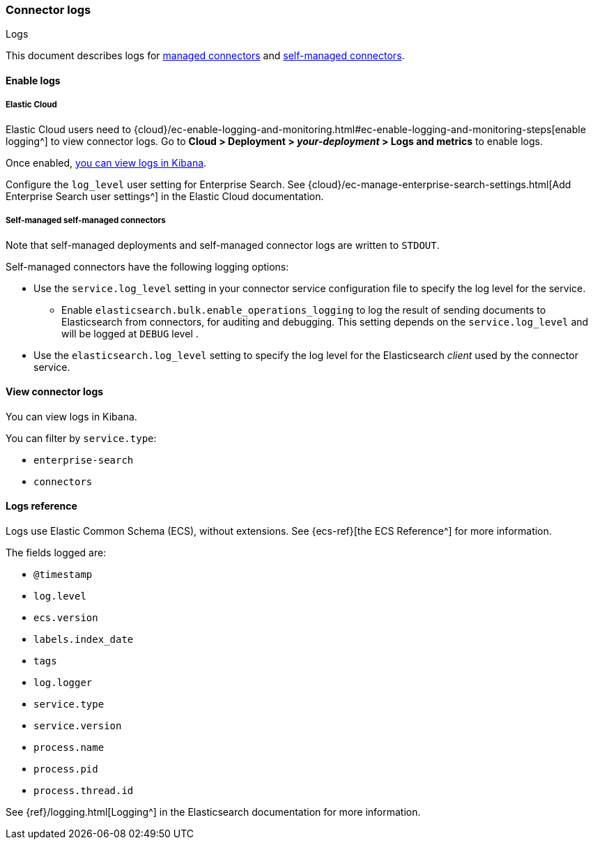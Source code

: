 [#es-connectors-logs]
=== Connector logs
++++
<titleabbrev>Logs</titleabbrev>
++++

This document describes logs for <<es-native-connectors,managed connectors>> and <<es-build-connector,self-managed connectors>>.

[discrete#es-connectors-logs-enable]
==== Enable logs

[discrete#es-connectors-logs-enable-cloud]
===== Elastic Cloud

Elastic Cloud users need to {cloud}/ec-enable-logging-and-monitoring.html#ec-enable-logging-and-monitoring-steps[enable logging^] to view connector logs.
Go to *Cloud > Deployment > _your-deployment_ > Logs and metrics* to enable logs.

Once enabled, <<es-connectors-logs-view, you can view logs in Kibana>>.

Configure the `log_level` user setting for Enterprise Search. See {cloud}/ec-manage-enterprise-search-settings.html[Add Enterprise Search user settings^] in the Elastic Cloud documentation.

[discrete#es-connectors-logs-enable-self-managed]
===== Self-managed self-managed connectors

Note that self-managed deployments and self-managed connector logs are written to `STDOUT`.

Self-managed connectors have the following logging options:

* Use the `service.log_level` setting in your connector service configuration file to specify the log level for the service.
** Enable `elasticsearch.bulk.enable_operations_logging` to log the result of sending documents to Elasticsearch from connectors, for auditing and debugging. This setting depends on the `service.log_level` and will be logged at `DEBUG` level .
* Use the `elasticsearch.log_level` setting to specify the log level for the Elasticsearch _client_ used by the connector service.

[discrete#es-connectors-logs-view]
==== View connector logs

You can view logs in Kibana.

You can filter by `service.type`:

- `enterprise-search`
- `connectors`

[discrete#es-connectors-logs-reference]
==== Logs reference

Logs use Elastic Common Schema (ECS), without extensions.
See {ecs-ref}[the ECS Reference^] for more information.

The fields logged are:

* `@timestamp`
* `log.level`
* `ecs.version`
* `labels.index_date`
* `tags`
* `log.logger`
* `service.type`
* `service.version`
* `process.name`
* `process.pid`
* `process.thread.id`

See {ref}/logging.html[Logging^] in the Elasticsearch documentation for more information.
